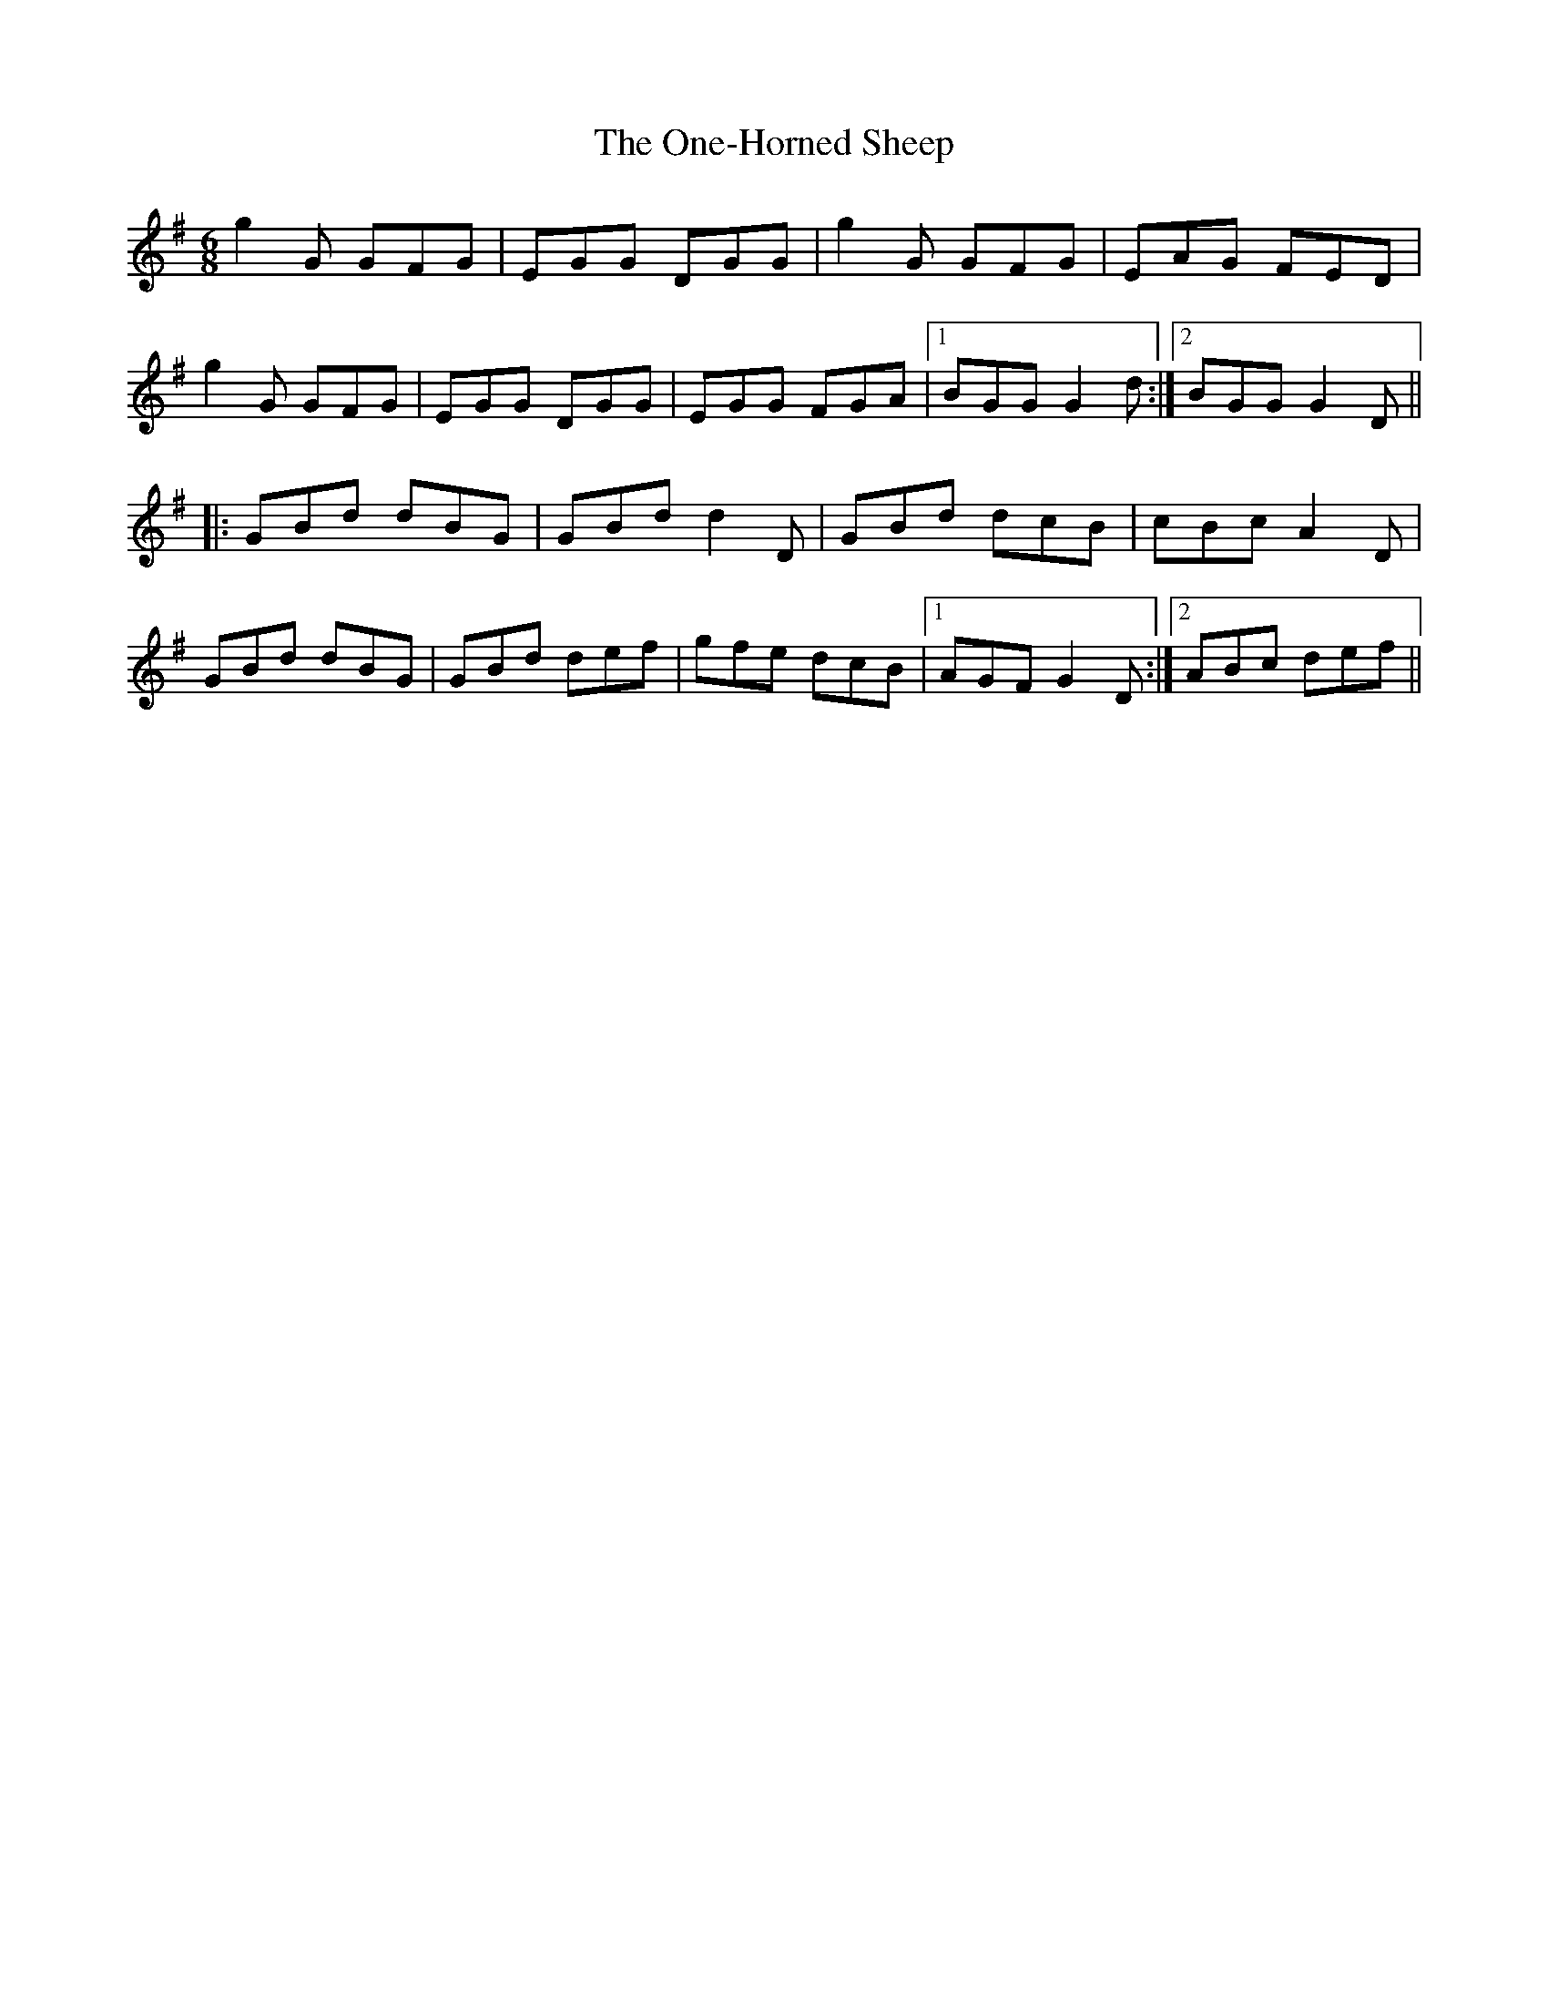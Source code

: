 X: 30628
T: One-Horned Sheep, The
R: jig
M: 6/8
K: Gmajor
g2 G GFG|EGG DGG|g2 G GFG|EAG FED|
g2 G GFG|EGG DGG|EGG FGA|1 BGG G2 d:|2 BGG G2 D||
|:GBd dBG|GBd d2 D|GBd dcB|cBc A2 D|
GBd dBG|GBd def|gfe dcB|1 AGF G2 D:|2 ABc def||

